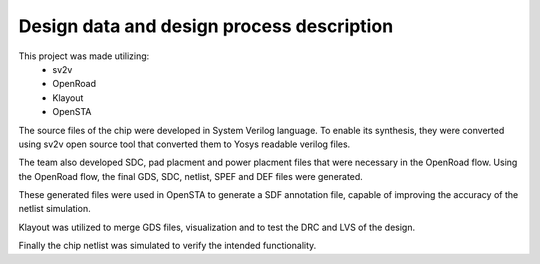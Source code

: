 Design data and design process description
############################################


This project was made utilizing: 
    - sv2v  
    - OpenRoad
    - Klayout
    - OpenSTA

The source files of the chip were developed in System Verilog language. \
To enable its synthesis, they were converted using sv2v open source tool that converted them to Yosys readable \
verilog files.

The team also developed SDC, pad placment and power placment files that were necessary in the OpenRoad flow. \
Using the OpenRoad flow, the final GDS, SDC, netlist, SPEF and DEF files were generated. 

These generated files were used in OpenSTA to generate a SDF annotation file, capable of improving the accuracy \
of the netlist simulation.

Klayout was utilized to merge GDS files, visualization and to test the DRC and LVS of the design.

Finally the chip netlist was simulated to verify the intended functionality.

